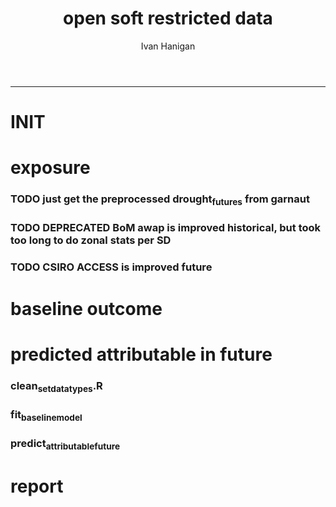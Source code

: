 #+TITLE:open soft restricted data 
#+AUTHOR: Ivan Hanigan
#+email: ivan.hanigan@anu.edu.au
#+LaTeX_CLASS: article
#+LaTeX_CLASS_OPTIONS: [a4paper]
#+LATEX: \tableofcontents
-----

* INIT
** COMMENT init
#+name:init
#+begin_src R :session *shell* :tangle no :exports none :eval yes
  #### name:init ####
  projdir  <- "~/projects/opensoftware-restricteddata.github.com/report1_high_level"
  setwd(projdir)
  dir()
  
  
#+end_src

#+RESULTS: init
| A1BDRY_RainSD07.jpg    |
| A1BWET_RainSD07.jpg    |
| code                   |
| components             |
| data                   |
| Figure1.png            |
| index.org              |
| manuscript_files       |
| manuscript.pdf         |
| manuscript.Rmd         |
| manuscript.Rmd~        |
| manuscript.tex         |
| meemodified.csl        |
| opensoft.pdf           |
| opensoft_workflow.xlsx |
| references.bib         |

* exposure
*** TODO just get the preprocessed drought_futures from garnaut
#+begin_src R :session *shell* :tangle no :exports none :eval no
  qc <- read.csv("~/projects/GARNAUT_CLIMATE_CHANGE_REVIEW/drought_futures/data/drought_future_estimated_dry.csv")
  sd_i <- "Central West"
  str(qc)
  qc$date <- as.Date(qc$date)
  dir()
  qc2 <- qc[qc$sd_group == sd_i,]
  png("graphs/qc_drought_count_central_west.png", width = 1200, height = 600)
  with(qc2,
       plot(date, count, type = "l")
       )
  dev.off()
  # perhaps let's exclude years > 2090 as too the uncertain?
  drt <- qc[qc$year > 2008,]
  qc[qc$year == 1900 & qc$month == 1,]
  
  
  qc <- read.csv("~/projects/GARNAUT_CLIMATE_CHANGE_REVIEW/drought_futures/data/drought_future_estimated_wet.csv")
  sd_i <- "Central West"
  str(qc)
  qc$date <- as.Date(qc$date)
  dir()
  qc2 <- qc[qc$sd_group == sd_i,]
  png("graphs/qc_drought_count_central_west_wet.png", width = 1200, height = 600)
  with(qc2,
       plot(date, count, type = "l")
       )
  dev.off()
  
  drt_wet <- qc[qc$year > 2008,]
  
#+end_src

*** TODO DEPRECATED BoM awap is improved historical, but took too long to do zonal stats per SD
#+name:or use awap grids and csiro access
#+begin_src R :session *shell* :tangle code/awap_grids_on_nswsd.R :exports none :eval no
  #### name:or use awap grids and csiro access ####
  require(swishdbtools)
  if(!require(raster)) install.packages("raster", dependencies = T); require(raster)
  if(!require(rgdal)) install.packages("rgdal", dependencies = T); require(rgdal)
  library(sqldf)  
  
  
  projdir <- "~/projects/opensoftware-restricteddata.github.com/report1_high_level"
  setwd(projdir)
  dir()
  outfile <- "awap_rain_nswsd07.csv"
  
  # load the spatial data for nsw sds
  #args(readOGR2)
  pwd <- getPassword(remote = T)
  shp <- readOGR2(hostip = "gislibrary.anu.edu.au", user = "gislibrary", db = "gislibrary", layer = "abs_sd.aussd07", p = pwd)
  
  #shp <- readOGR2(hostip = "localhost", user = "ivan_hanigan", db = "postgis_hanigan", layer = "abs_sd.aussd07", p = pwd)
  head(shp@data)
  shp <- shp[shp@data$state07==1,]
  writeOGR(shp, "data", "nswsd07", driver = "ESRI Shapefile")
  
  png("graphs/qc_sdmap.png")
  plot(shp)
  dev.off()
  shp@data
  
  # now climate data
  
  indir <- "~/ResearchData/AWAP_GRIDS/AWAP_GRIDS_RAIN_MONTHLY"
  #dir(indir)
  
  setwd(indir)
  cfiles <-  dir(pattern="tif$")
  cfiles[1:10]
  tail(cfiles)
  for(i in seq_len(length(cfiles))){
    #i <- 1 ## for stepping thru
    gridname <- cfiles[[i]]
    r <- raster(gridname)
    e <- extract(r, shp, df=T, fun = mean)
    e1 <- shp
    e1@data$values <- e[,2]
    e1@data$gridname <- gridname
    # e1@data
    # write to to target file
    write.table(e1@data, file.path(projdir,"data", outfile),
      col.names = i == 1, append = i>1 , sep = ",", row.names = FALSE)
  }
  setwd(projdir)
  dat <- read.csv(file.path("data",outfile))
  names(dat)
  names(table(dat$gridname))
  qc_foo <- qc[qc$year == 1900 & qc$month == 1,]
  qc_foo2 <- dat[grep("190001", dat$gridname),]
  with(merge(qc_foo, qc_foo2, by.x = "sd_group", by.y = "sdname07")[,c("sd_group", "avrain", "values")],
       plot(avrain, values)
       )
#+end_src

*** TODO CSIRO ACCESS is improved future
#+name:CSIRO ACCESS is improved future
#+begin_src R :session *shell* :tangle code/csiro_access_nswsd_future.R :exports none :eval no
  #### name:CSIRO ACCESS is improved future ####
  # see 'climate change csiro access'
  library(swishdbtools)
  library(raster)
  library(rgdal)
  library(sqldf)  
  library(ncdf4)
  
  projdir <- "~/projects/opensoftware-restricteddata.github.com/report1_high_level"
  setwd(projdir)
  dir()
  outfile <- "csiro_rain_nswsd07.csv"
  
  # load the spatial data for nsw sds
  #args(readOGR2)
  #get_passwordTable()
  ## pwd <- getPassword(remote = T)
  ## shp <- readOGR2(hostip = "gislibrary.anu.edu.au", user = "gislibrary", db = "gislibrary", layer = "abs_sd.aussd07", p = pwd)
  
  ## #shp <- readOGR2(hostip = "localhost", user = "ivan_hanigan", db = "postgis_hanigan", layer = "abs_sd.aussd07", p = pwd)
  ## head(shp@data)
  ## shp <- shp[shp@data$state07==1,]
  ## writeOGR(shp, "data", "nswsd07", driver = "ESRI Shapefile")
  
  shp <- readOGR("data", "nswsd07")
  # TODO subset so island is gone
  png("graphs/qc_sdmap.png")
  plot(shp)
  dev.off()
  shp@data
  
  # now climate data
  
  indir <- "~/ResearchData/CSIRO-ACCESS-NSW-past-and-future-2100/data_provided"
  dir(indir)
  ## [1] "NSW_pr_Amon_ACCESS1-3_historical_r1i1p1_185001-200512.nc"
  ## [2] "NSW_pr_Amon_ACCESS1-3_rcp85_r1i1p1_200601-210012.nc"     
  
  setwd(indir)
  
  dir(indir)
  infile <- "NSW_pr_Amon_ACCESS1-3_historical_r1i1p1_185001-200512.nc"
  in_nc <- file.path(indir, infile)
  
  nc <- nc_open(in_nc)
  nc
  nc_close(nc)
      ##  3 dimensions:
      ##     longitude  Size:9
      ##         units: degrees_east
      ##         long_name: longitude
      ##     latitude  Size:8
      ##         units: degrees_north
      ##         long_name: latitude
      ##     value  Size:1872   *** is unlimited ***
      ##         units: unknown
      ##         long_name: value
  
      ## 3 global attributes:
      ##     Conventions: CF-1.4
      ##     created_by: R, packages ncdf and raster (version 2.3-12)
      ##     date: 2015-11-10 11:04:37
  
  
  in_nc
  yy  <- data.frame(yy = 1850:2005)
  mm  <-  data.frame(mm= 1:12)
  mnths <- sqldf("select * from yy join mm order by yy, mm")
  nrow(mnths)
  # 1872
  head(mnths, 24)
  
  for(i in 1:1872){
  #  i = 1
    r <- raster(in_nc, band = i)  
    gridname <- paste(mnths[i,1],mnths[i,2], 1, sep = "-")
  #print(gridname)
  #}
    e <- extract(r, shp, df=T, fun = mean)
  ## Warning message:
  ## In .local(x, y, ...) :
  ##   Transforming SpatialPolygons to the CRS of the Raster
  ## shp is   ..@ proj4string:Formal class 'CRS' [package "sp"] with 1 slot
  ## .. .. ..@ projargs: chr "+proj=longlat +ellps=GRS80 +no_defs"
  ## r is   ..@ crs     :Formal class 'CRS' [package "sp"] with 1 slot
  ##.. .. ..@ projargs: chr "+proj=longlat +datum=WGS84 +ellps=WGS84 +towgs84=0,0,0"
    
    e1 <- shp@data
    e1$values <- e[,2]
    e1$gridname <- gridname
    # e1
    # NOTE THAT MID NORTH COAST IS NA
    # write to to target file
    write.table(e1,
                file.path(projdir,"data", outfile),
                col.names = i == 1, append = i>1 , sep = ",", row.names = FALSE
                )
  }
  getwd()
  setwd(projdir)
  dat <- read.csv(file.path("data",outfile))
  names(dat)
  dat$gridname <- as.Date(dat$gridname)
  dat$year <- as.numeric(substr(dat$gridname ,1, 4))
  dat$month <- as.numeric(substr(dat$gridname ,6, 7))
  #names(table(dat$gridname))
  str(dat)
  
  str(qc)
  qc_foo <- qc[qc$year >= 1900,]
  qc_foo2 <- dat[dat$year >= 1900,]
  qc_foo3  <- merge(qc_foo, qc_foo2, by.x = c("sd_group", "year", "month"), by.y = c("sdname07", "year" , "month"))[,c("sd_group", "year", "month", "avrain", "values")]
  head(qc_foo3)
  png("graphs/qc_csiro_vs_bom_grids.png")
  with(qc_foo3,
        plot(avrain, values)
        )
  title("qc csiro vs bomgrids 1900-2005")
  dev.off()
  
#+end_src

* baseline outcome
*** COMMENT baseline_outcome
#+begin_src R :session *shell* :tangle no :exports none :eval no
  #### name:baseline_outcome ####
  require(swishdbtools) # get from http://swish-climate-impact-assessment.github.io/tools/swishdbtools/swishdbtools-downloads.html
  ch <- connect2postgres2("delphe")
  data <- dbGetQuery(ch,
  "
  select cast(dthyy || '-' || dthmm || '-' || 1 as date) as time, *
  from ivan_hanigan.suicidedroughtnsw19702007_rates_drought
  ")
  str(data)
  data.frame(table(data$sd_group))
  ##                     Var1 Freq
  ## 1           Central West 6356
  ## 2                 Hunter 6356
  ## 3              Illawarra 6356
  ## 4        Mid-North Coast 6356
  ## 5                 Murray 6356
  ## 6           Murrumbidgee 6356
  ## 7  North and Far Western 6356
  ## 8               Northern 6356
  ## 9         Richmond-Tweed 6356
  ## 10         South Eastern 6356
  ## 11                Sydney 6356
  
#+end_src

* predicted attributable in future
*** clean_set_datatypes.R
#+begin_src R :session *shell* :tangle code/clean_set_datatypes.R :exports none :eval no
  #### name:fit_baseline_model ####
  # create a drought variable for each category
  # ie pre-calculated Drought by Age, Sex and Rural/Urban Region terms, constructed to have the value of the drought index in the specified groups (with Ages grouped by 20 year age brackets) and zero otherwise.
  # NOTE that we initially fitted this model with a drought effect in each 10 year age bracket, however the 20 year age brackets give essentially the same results, and is simpler to calculate.
    
  require(mgcv)
  require(splines)
  
  # Log transform drought variable, see data preparation for that diagnostic
  data$logDroughtCount = log1p(data$avcount)
  
  # set up the formats of these variables
  data$time=as.Date(paste(data$dthyy,data$dthmm,1,sep='-'))
  data$dthmm=as.factor(data$dthmm)
  data$mm=as.numeric(data$dthmm)
  
  # set up timevar for sinusoidal want
  timevar <- as.data.frame(names(table(data$time)))
  index <- 1:length(names(table(data$time)))
  timevar$time2 <- index/ (length(index) / (length(index)/12))
  names(timevar) <- c('time','timevar')
  timevar$time <- as.Date(timevar$time)
  data <- merge(data,timevar)
  data$time <- as.numeric(data$time)
  data$agegp <- as.factor(data$agegp)
  data$sd_group <- as.factor(data$sd_group)
  str(data)
  
  
  data$rural <-ifelse(data$sd_group %in% c('Central West','Mid-North Coast','Murray','Murrumbidgee','North and Far Western','Northern','Richmond-Tweed','South Eastern'), 1, 0)
    
  data$agegp2 <-ifelse(data$agegp %in% c('10_19','20_29'), '10_29',
  ifelse(data$agegp %in% c('30_39','40_49'), '30_49',
  ifelse(data$agegp %in% c('50_59','60_69','70plus'), '50plus',
  0)))
    
  data$agegp2 <- as.factor(data$agegp2)
    
  ages <- c('10_19','20_29','30_39','40_49','50_59','60_69','70plus')
  ages2 <- c('10_29','30_49','50plus')
    
  # step thru each
  ## for(sexs in 1:2){
  ## # sexs <- c(2)#,2)
  ## if(sexs == 1) {sexid <- 'Males'} else {sexid <- 'Females'}
  ## #sexid <- c('Females')#,'Females')
  ## for(rural in 0:1){
  ## # rural <- c(1)#,0)
  ## if(rural == 0) {ruralid <- c('urban')} else {ruralid<-'rural'} #,'urban')
    
  ## cat(
  ## paste(
  ## 'data$Drt',sexid,ages2,ruralid,' <- ifelse(data$agegp2 == ',ages2,' & data$sex == ',sexs,' & data$rural == ',rural,', data$logDroughtCount, 0)',
  ## collapse = '
  ## ',sep='')
  ## )
  ## cat('
    
  ## ')
  ## }
    
  ## }
    
  # need to add ' to each agegp
  data$DrtMales10_29urban <- ifelse(data$agegp2 == '10_29' & data$sex == 1 & data$rural == 0, data$logDroughtCount, 0)
  data$DrtMales30_49urban <- ifelse(data$agegp2 == '30_49' & data$sex == 1 & data$rural == 0, data$logDroughtCount, 0)
  data$DrtMales50plusurban <- ifelse(data$agegp2 == '50plus' & data$sex == 1 & data$rural == 0, data$logDroughtCount, 0)
    
  data$DrtMales10_29rural <- ifelse(data$agegp2 == '10_29' & data$sex == 1 & data$rural == 1, data$logDroughtCount, 0)
  data$DrtMales30_49rural <- ifelse(data$agegp2 == '30_49' & data$sex == 1 & data$rural == 1, data$logDroughtCount, 0)
  data$DrtMales50plusrural <- ifelse(data$agegp2 == '50plus' & data$sex == 1 & data$rural == 1, data$logDroughtCount, 0)
    
  data$DrtFemales10_29urban <- ifelse(data$agegp2 == '10_29' & data$sex == 2 & data$rural == 0, data$logDroughtCount, 0)
  data$DrtFemales30_49urban <- ifelse(data$agegp2 == '30_49' & data$sex == 2 & data$rural == 0, data$logDroughtCount, 0)
  data$DrtFemales50plusurban <- ifelse(data$agegp2 == '50plus' & data$sex == 2 & data$rural == 0, data$logDroughtCount, 0)
    
  data$DrtFemales10_29rural <- ifelse(data$agegp2 == '10_29' & data$sex == 2 & data$rural == 1, data$logDroughtCount, 0)
  data$DrtFemales30_49rural <- ifelse(data$agegp2 == '30_49' & data$sex == 2 & data$rural == 1, data$logDroughtCount, 0)
  data$DrtFemales50plusrural <- ifelse(data$agegp2 == '50plus' & data$sex == 2 & data$rural == 1, data$logDroughtCount, 0)
#+end_src
*** fit_baseline_model
#+begin_src R :session *shell* :tangle code/do_fit_model.R :exports none :eval no
    
  ######################
  #do,  The final drought model estimates by age, sex and region
  ######################
  # fit the GLM with recommended df
  strt=Sys.time()
  interactionDrtAgeSexRuralModel3 <- glm(deaths ~ sin(timevar*2*pi) + cos(timevar*2*pi)
  + tmax_anomaly
  + DrtMales10_29rural
  + DrtMales30_49rural
  + DrtMales50plusrural
  + DrtFemales10_29rural
  + DrtFemales30_49rural
  + ns(DrtFemales50plusrural, df = 5)
  + ns(DrtMales10_29urban, df = 6)
  + DrtMales30_49urban
  + ns(DrtMales50plusurban, df = 4)
  + DrtFemales10_29urban
  + ns(DrtFemales30_49urban, df = 3)
  + DrtFemales50plusurban
  + agegp2
  + rural
  + sd_group
  + sex
  + agegp
  + agegp*sex*ns(time,3)
  + offset(log(pop)), data=data,family=poisson)
  #save.image()
  endd=Sys.time()
  print(endd-strt)
  
  summary(interactionDrtAgeSexRuralModel3)
  #Rsquared.glm.gsm(interactionDrtAgeSexRuralModel3)
  
  
  
#+end_src

*** predict_attributable_future
#+name:predict_attributable_future
#+begin_src R :session *shell* :tangle no :exports none :eval no
  #### name:predict_attributable_future ####
  # DEPRECATED drt <- read.csv("data/drought_future_estimated_dry.csv", stringsAsFactors = F)
  # newnode get estimate as attributable deaths
  # need to calculate
  # y(attributableToX) = sum((y0 x (exp(beta * X) - 1) x Pop))
  # where y0 is the baseline incidence rate for the health endpoint being quantified;
  # Pop is the population affected and
  # beta is the effect coefficient drawn from the model.
    
    
  # get a test dataset
  
  paste(names(data)[c(2:9,17)],sep='', collapse="','")
  data2 <- data[,c('sd_group','rural','sex','agegp','agegp2','dthyy', 'dthmm','deaths','pop','logDroughtCount')]
  head(data2)
  # use the average rates deaths/person/month
  # newnode get descriptive deaths by age/sex/month/zone groups
  # calculate baseline incidence
    
  names(data)
  desc <- sqldf('
  select sd_group, sex, agegp,avg(deaths) as avgMonthlyDeaths, avg(pop) as avgPop,
  avg(deaths)/avg(pop) as avgRate
  from data
  group by sd_group, sex, agegp
  order by sd_group, sex, agegp
  ', drv = "SQLite")
  head(desc)
  desc[1:40,]
  sqldf(
  'select sd_group, sum(avgMonthlyDeaths), sum(avgPop)
  from desc
  group by sd_group
  order by sd_group
  ', drv = "SQLite")
  subset(desc, sd_group == 'Sydney')
  ## with(subset(data, sd_group == 'Sydney' & sex == 1), plot(agegp,deaths/pop))
  ## with(subset(data, sd_group == 'Sydney' & sex == 1 & agegp == '70plus'),
  ## plot(as.Date(paste(dthyy, dthmm, 1, sep='-')), deaths, type = 'l', col = 'grey')
  ## )
  ## abline(2.3392070,0)
  ## dev.off()
  # ok merge with the test dataset
  str(desc)
  data2 <- merge(data2, desc, by =  c('sd_group', 'sex', 'agegp'))
  subset(desc, sd_group == 'Central West')
  head(data2)
#+end_src
*** COMMENT dry
#+name:dry
#+begin_src R :session *shell* :tangle no :exports none :eval no
   #### name:dry ####



    
  #### Add the future drought estimates (log)
  str(data2)
  str(drt)
  drt$logDroughtCount_future <- log1p(drt$count)
  
  
  # now use the coefficient in
  # y(attributable) = baselineIncidence x (exp(beta * X) - 1) x Pop
  # recall I used
  glmest<-summary(interactionDrtAgeSexRuralModel3)$coefficients
  betai <- glmest[which(row.names(glmest)=='DrtMales30_49rural'),1]
  sei <- glmest[which(row.names(glmest)=='DrtMales30_49rural'),2]
  # estimate only for  DrtMales30_49rural
  attributable <- subset(data2, rural == 1 & sex ==1 & agegp2 == '30_49')
  table(attributable$sd_group)
  str(attributable)
  
  # previous work used the monthly observed incidence
  # for this work I will use the avg incidnce (and pop) over the 38
  # years
  # subset to rural, add age2
  desc$rural <-ifelse(desc$sd_group %in% c('Central West','Mid-North Coast','Murray','Murrumbidgee','North and Far Western','Northern','Richmond-Tweed','South Eastern'), 1, 0)
  desc$agegp2 <-ifelse(desc$agegp %in% c('10_19','20_29'), '10_29',
  ifelse(desc$agegp %in% c('30_39','40_49'), '30_49',
  ifelse(desc$agegp %in% c('50_59','60_69','70plus'), '50plus',
  0)))
    
  desc$agegp2 <- as.factor(desc$agegp2)
  
  attributable2 <- subset(desc, rural == 1 & sex ==1 & agegp2 == '30_49')
  table(attributable2$sd_group)
  str(attributable2)
  attributable2
  str(drt)
  drt$sd_group <- as.factor(drt$sd_group)
  attributable2 <- merge(drt, attributable2, by = "sd_group")
  str(attributable2)
  attach(attributable2)
    
  attributable2$deathsAttributable <-
  (avgMonthlyDeaths/avgPop) * (exp(betai * logDroughtCount_future) - 1) * avgPop
  # SE
  #LCI
  attributable2$deathsAttributableLower <-
  (avgMonthlyDeaths/avgPop) * (exp((betai - sei * 1.96) *  logDroughtCount_future) - 1) * avgPop
  #UCI
  attributable2$deathsAttributableUpper <-
  (avgMonthlyDeaths/avgPop) * (exp((betai + sei * 1.96) * logDroughtCount_future) - 1) * avgPop
    
  detach(attributable2)
  head(attributable2)
    
    
  # now summarise by year
  summaryAttributable <- sqldf(
  'select year, sum(deathsAttributable) as deathsAttributable
  from attributable2
  group by year
  order by year
  ', drv = "SQLite")
  summaryAttributable
  # plot the estimated deaths
  ## with(summaryAttributable,
  ## plot(dthyy, deathsAttributable/deaths, type = 'l')
  ## )
  ## par(new=T)
  ## with(summaryAttributable,
  ## plot(dthyy, logDroughtCount, type = 'l',col = 'blue')
  ## )
  ## par(new=T)
  ## with(summaryAttributable,
  ## plot(dthyy, deaths, type = 'b',col = 'darkblue', pch=16)
  ## )
  # calcualte estimate
    
  estOut <- sqldf(
  'select 
  sum(deathsAttributable) as deathsAttributable,
  sum(deathsAttributableLower) as deathsAttributableLower,
  sum(deathsAttributableUpper) as deathsAttributableUpper
  from attributable2
  ', drv = "SQLite")
    
  # The predicted number of rural male suicides aged 30-49 per annum associated with droughts over our study period was 4.01 (95%CI 2.14 to 6.05)
  estOut$deathsAttributable
  length(names(table(attributable2$year)))
  estOut$deathsAttributable / 92
  estOut$deathsAttributableLower / 92
  estOut$deathsAttributableUpper / 92
    
  # DRY scenario given all years 2009-2100 droughts
  ## > estOut$deathsAttributable
  ## [1] 819.4857
  ## > length(names(table(attributable2$year)))
  ## [1] 92
  ## > estOut$deathsAttributable / 92
  ## [1] 8.907453
  ## >  estOut$deathsAttributableLower / 92
  ## [1] 4.563259
  ## >  estOut$deathsAttributableUpper / 92
  ## [1] 14.00149
   
  
#+end_src
*** COMMENT wet
#+name:dry
#+begin_src R :session *shell* :tangle no :exports none :eval no
  
    
  #### Add the future drought estimates (log)
  str(data2)
  str(drt_wet)
  drt <- drt_wet
  drt$logDroughtCount_future <- log1p(drt$count)
  
  
  # now use the coefficient in
  # y(attributable) = baselineIncidence x (exp(beta * X) - 1) x Pop
  # recall I used
  glmest<-summary(interactionDrtAgeSexRuralModel3)$coefficients
  betai <- glmest[which(row.names(glmest)=='DrtMales30_49rural'),1]
  sei <- glmest[which(row.names(glmest)=='DrtMales30_49rural'),2]
  # estimate only for  DrtMales30_49rural
  attributable <- subset(data2, rural == 1 & sex ==1 & agegp2 == '30_49')
  table(attributable$sd_group)
  str(attributable)
  
  # previous work used the monthly observed incidence
  # for this work I will use the avg incidnce (and pop) over the 38
  # years
  # subset to rural, add age2
  desc$rural <-ifelse(desc$sd_group %in% c('Central West','Mid-North Coast','Murray','Murrumbidgee','North and Far Western','Northern','Richmond-Tweed','South Eastern'), 1, 0)
  desc$agegp2 <-ifelse(desc$agegp %in% c('10_19','20_29'), '10_29',
  ifelse(desc$agegp %in% c('30_39','40_49'), '30_49',
  ifelse(desc$agegp %in% c('50_59','60_69','70plus'), '50plus',
  0)))
    
  desc$agegp2 <- as.factor(desc$agegp2)
  
  attributable2 <- subset(desc, rural == 1 & sex ==1 & agegp2 == '30_49')
  table(attributable2$sd_group)
  str(attributable2)
  attributable2
  str(drt)
  drt$sd_group <- as.factor(drt$sd_group)
  attributable2 <- merge(drt, attributable2, by = "sd_group")
  str(attributable2)
  attach(attributable2)
    
  attributable2$deathsAttributable <-
  (avgMonthlyDeaths/avgPop) * (exp(betai * logDroughtCount_future) - 1) * avgPop
  # SE
  #LCI
  attributable2$deathsAttributableLower <-
  (avgMonthlyDeaths/avgPop) * (exp((betai - sei * 1.96) *  logDroughtCount_future) - 1) * avgPop
  #UCI
  attributable2$deathsAttributableUpper <-
  (avgMonthlyDeaths/avgPop) * (exp((betai + sei * 1.96) * logDroughtCount_future) - 1) * avgPop
    
  detach(attributable2)
  head(attributable2)
    
    
  # now summarise by year
  summaryAttributable <- sqldf(
  'select year, sum(deathsAttributable) as deathsAttributable
  from attributable2
  group by year
  order by year
  ', drv = "SQLite")
  summaryAttributable
  # plot the estimated deaths
  ## with(summaryAttributable,
  ## plot(dthyy, deathsAttributable/deaths, type = 'l')
  ## )
  ## par(new=T)
  ## with(summaryAttributable,
  ## plot(dthyy, logDroughtCount, type = 'l',col = 'blue')
  ## )
  ## par(new=T)
  ## with(summaryAttributable,
  ## plot(dthyy, deaths, type = 'b',col = 'darkblue', pch=16)
  ## )
  # calcualte estimate
    
  estOut <- sqldf(
  'select 
  sum(deathsAttributable) as deathsAttributable,
  sum(deathsAttributableLower) as deathsAttributableLower,
  sum(deathsAttributableUpper) as deathsAttributableUpper
  from attributable2
  ', drv = "SQLite")
    
  # The predicted number of rural male suicides aged 30-49 per annum associated with droughts over our study period was 4.01 (95%CI 2.14 to 6.05)
  estOut$deathsAttributable
  length(names(table(attributable2$year)))
  estOut$deathsAttributable / 92
  estOut$deathsAttributableLower / 92
  estOut$deathsAttributableUpper / 92
    
  # DRY scenario given all years 2009-2100 droughts
  ## > estOut$deathsAttributable
  ## [1] 269.3154
  ## > length(names(table(attributable2$year)))
  ## [1] 92
  ## > estOut$deathsAttributable / 92
  ## [1] 2.927341
  ## > estOut$deathsAttributableLower / 92
  ## [1] 1.542382
  ## > estOut$deathsAttributableUpper / 92
  ## [1] 4.465849
   
  
#+end_src

*** COMMENT estimates_per_drougth_year
#+name:estimates_per_drougth_year
#+begin_src R :session *shell* :tangle no :exports none :eval no
  #### name:estimates_per_drougth_year ####



    
  # This is not as good a representation as by drought year.
  # to calculate number of drought years get average of the number of drought years by Rural Regions
  # DROUGHT MONTHS DEFINED AS ANY MONTH WHERE THE DROUGHT INDEX IS
  # GREATER THAN OR EQUAL TO 5.
  droughtyears <- sqldf("select sd_group, sum(droughtmonth)/12 as droughtyears
  from
  (
  select sd_group, agegp, sex, time, avcount,
  case when avcount >= 5 then 1 else 0 end as droughtmonth
  from data
  where agegp = '10_19' and sex = 1
  order by sd_group
  ) t1
  group by sd_group
  ")
    
  # sanity check
  qc <- sqldf("select sd_group, agegp, sex, time, avcount,
        case when avcount >= 5 then 1 else 0 end as droughtmonth
  from data
  where agegp = '10_19' and sex = 1 and sd_group = 'Central West'
  order by sd_group
  ")
    
  png(file.path(rootdir,'CentralWestDrought19702007.png'),res=200,width = 2100, height = 1000)
  with(qc, plot(time, avcount, type = 'l', axes=F))
  with(qc, points(time, avcount, pch = 16, cex=.5))
  box();axis(2);
  axis(1,at=as.Date(paste(1970:2007,'-01-01',sep='')),labels=NA)
  axis(1,at=as.Date(paste(seq(1970, 2007,5),'-01-01',sep='')),labels=seq(1970, 2007,5))
       segments(as.Date(paste(1970:2007,'-01-01',sep='')),0,as.Date(paste(1970:2007,'-01-01',sep='')),12,lty=3)
  segments(min(qc$time),5,max(qc$time),5)
    
  # calculate beginning and end of drougths
  indicator <- cbind(qc$avcount,c(NA,qc[1:(nrow(qc)-1),'avcount']))
  drtstrt <- which(indicator[,1] >=5 & indicator[,2] <5)
  #points(qc$time[drtstrt],qc$avcount[drtstrt], col = 'red')
  drtend <- which(indicator[,1] <5 & indicator[,2] >=5)
  #points(qc$time[drtend-1],rep(5,length(drtend)))
    
     cbind(rep(c(min(qc$time)-(5*365),max(qc$time)+(5*365),max(qc$time)+(5*365),min(qc$time)-(5*365)),3),
  c(drtstrt,drtstrt,drtend-1,drtend-1))
    #polygon(c(min(qc$time)-(5*365),max(qc$time)+(5*365),max(qc$time)+(5*365),min(qc$time)-(5*365)),c(4,4,14,14),col='grey')
  for(i in 1:9){
  polygon(c(qc$time[drtstrt[i]],qc$time[drtend[i]-1],qc$time[drtend[i]-1],qc$time[drtstrt[i]]),
  c(5,5,14,14), col='grey')
  }
  with(qc, lines(time, avcount))
  with(qc, points(time, avcount, pch = 16, cex=.5))
  #points(qc$time[drtstrt],qc$avcount[drtstrt], col = 'red')
    legend('topleft',legend=c('droughtIndex','droughtDeclared'),fill=c(NA,'grey'),border=c(NA,'black'),lty=c(1,NA))
  dev.off()
    
  # check against http://www.dpi.nsw.gov.au/agriculture/emergency/drought/planning/climate/advance-retreat
    
    
  # THIS NEXT ONE CALCULATES THE NUMBER PER DROUGHT YEAR AND COMES UP WITH 17
  # INTERESTING ATTEMPT THAT I MIGHT COME BACK TO
  # BUT FOR NOW WE ARE NOT HAPPY TO INCORPORATE THE ARBITRARY DROUGHT THRESHOLDS IN OUR PREDICTION
    
    
  droughtyearsRural <- droughtyears[!droughtyears$sd_group %in% c('Sydney','Hunter','Illawarra'),]
  #                 sd_group droughtyears
  # 1           Central West            3
  # 4        Mid-North Coast            3
  # 5                 Murray            2
  # 6           Murrumbidgee            3
  # 7  North and Far Western            2
  # 8               Northern            2
  # 9         Richmond-Tweed            5
  # 10         South Eastern            4
  mean(droughtyearsRural$droughtyears)
  # 3
  # so 3 out of 38
  (3/38)*100 # 7.9%
    
  table(attributable$sd_group)
  # set drought index to 0 if <5
  attributable$logDroughtCountDeclared <- ifelse(attributable$logDroughtCount >= log1p(5), attributable$logDroughtCount, 0)
  attach(attributable)
  # TODO this is clobbering the previous calculation, it would be best to keep that and make new names?
  attributable$deathsAttributable <-
  (avgMonthlyDeaths/avgPop) * (exp(betai * logDroughtCountDeclared) - 1) * pop
  # SE
  #LCI
  attributable$deathsAttributableLower <-
  (avgMonthlyDeaths/avgPop) * (exp((betai - sei * 1.96) *  logDroughtCountDeclared) - 1) * pop
  #UCI
  attributable$deathsAttributableUpper <-
  (avgMonthlyDeaths/avgPop) * (exp((betai + sei * 1.96) * logDroughtCountDeclared) - 1) * pop
    
  detach(attributable)
  head(subset(attributable, logDroughtCountDeclared != 0))
    
    
  # now summarise by year
  summaryAttributable <- sqldf(
  'select dthyy, sum(deathsAttributable) as deathsAttributable,
  sum(deaths) as deaths,
  sum(pop) as pop,
  round(avg(logDroughtCountDeclared),1) as logDroughtCountDeclared
    
  from attributable
  group by dthyy
  order by dthyy
  ')
  summaryAttributable
  # plot the estimated deaths
  with(summaryAttributable,
  plot(dthyy, deathsAttributable, type = 'b', pch = 16)
  )
  par(new=T)
  with(summaryAttributable,
  plot(dthyy, logDroughtCountDeclared, type = 'l',col = 'blue')
  )
  #   par(new=T)
  #   with(summaryAttributable,
  #    plot(dthyy, deaths, type = 'b',col = 'darkblue', pch=16)
  #    )
  # calcualte estimate
    
  estOut <- sqldf(
  'select sum(deaths) as deaths,
  sum(deathsAttributable) as deathsAttributable,
  sum(deathsAttributableLower) as deathsAttributableLower,
  sum(deathsAttributableUpper) as deathsAttributableUpper
  from attributable
  ')
    
  # The predicted number of rural male suicides aged 30-49 per drought year over our study period was 17.73 (95%CI 9.26 to 27.29)
  estOut$deathsAttributable
  # [1] 53.19648
    
  estOut$deathsAttributable / 3
  # 17.73216
  estOut$deathsAttributableLower / 3
  # 9.260883
  estOut$deathsAttributableUpper / 3
  # 27.28826
    
#+end_src
* report
*** COMMENT go
#+name:go
#+begin_src R :session *R* :tangle no :exports none :eval yes
  #### name:go ####
  setwd("~/projects/opensoftware-restricteddata.github.com/report1_high_level/")
  library(rmarkdown)
  library(knitr)
  library(knitcitations)
  library(bibtex)
  cleanbib()
  #rm("bib")
  #options("cite_format"="pandoc")
  cite_options(citation_format = "pandoc", check.entries=FALSE)
  
  dir()
  render("manuscript.Rmd", "pdf_document")
  #browseURL("manuscript.pdf")
  
#+end_src

#+RESULTS: go
: /home/ivan_hanigan/projects/opensoftware-restricteddata.github.com/report1_high_level/manuscript.pdf

*** COMMENT manuscript.Rmd
#+name:manuscript.Rmd
#+begin_src R :session *R* :tangle manuscript.Rmd :exports none :eval no :padline no
  ---
  title: 'Open Software - Restricted Data: A case study.'
  author:  
  - name: Ivan C. Hanigan
    affilnum: 1
    email: ivan.hanigan@anu.edu.au  
  - name: David Fisher
    affilnum: 2
  - name: Steven McEachern
    affilnum: 3
  affiliation:
  - affilnum: 1
    affil: National Centre for Epidemiology and Population Health (ANU) 
  - affilnum: 2
    affil: Information Technology Services (ANU)
  - affilnum: 3
    affil: Australian Data Archives (ANU)
  header-includes:
    - \usepackage{graphicx}
    - \usepackage{url}   
  output:
    pdf_document:
      fig_caption: yes
      keep_tex: yes
      number_sections: yes
      template: components/manuscript.latex
    html_document: null
    word_document: null
  fontsize: 11pt
  capsize: normalsize
  csl: meemodified.csl
  documentclass: article
  classoption: a4paper
  spacing: singlespacing
  linenumbers: no
  bibliography: references.bib
  abstract: no
  ---
  <!--
  %\VignetteEngine{knitr::rmarkdown}
  %\VignetteIndexEntry{Example Manuscript}
  -->
  ```{r, eval = F, echo = F}
  setwd("~/projects/opensoftware-restricteddata.github.com/report1_high_level/")
  library(rmarkdown)
  library(knitr)
  library(knitcitations)
  library(bibtex)
  cleanbib()
  #rm("bib")
  #options("cite_format"="pandoc")
  cite_options(citation_format = "pandoc", check.entries=FALSE)
  
  dir()
  render("manuscript.Rmd", "pdf_document")
  browseURL("manuscript.pdf")
  ```
  ```{r, echo = F, results = 'hide'}
  # load
  if(!exists("bib")){
  bib <- read.bibtex("~/references/library.bib")
  
  for(bibkey in c("SarathiBiswas2012",
    "Mcmichael2002a", "Gelman2013"
  )){
  bib[[bibkey]]$url <- gsub("\\{\\\\_\\}","_", bib[[bibkey]]$url)
  bib[[bibkey]]$url <- gsub("\\{~\\}","~", bib[[bibkey]]$url)
  }
  
  }
  ```
  ```{r setup, include=FALSE, echo=FALSE}
  #Put whatever you normally put in a setup chunk.
  #I usually at least include:
  #devtools::install_github("manuscriptPackage","jhollist")
  #library("manuscriptPackage")
  #Didn't do that here to expedite building of the example vignette
  library("knitr")
  
  opts_chunk$set(dev = 'pdf', fig.width=6, fig.height=5)
  
  # Table Captions from @DeanK on http://stackoverflow.com/questions/15258233/using-table-caption-on-r-markdown-file-using-knitr-to-use-in-pandoc-to-convert-t
  #Figure captions are handled by LaTeX
  
  knit_hooks$set(tab.cap = function(before, options, envir) {
                    if(!before) { 
                      paste('\n\n:', options$tab.cap, sep='') 
                    }
                  })
  default_output_hook = knit_hooks$get("output")
  knit_hooks$set(output = function(x, options) {
    if (is.null(options$tab.cap) == FALSE) {
      x
    } else
      default_output_hook(x,options)
  })
  ```
  
  ```{r analysis , include=FALSE, echo=FALSE, cache=FALSE}
  #All analysis in here, that way all bits of the paper have access to the final objects
  #Place tables and figures and numerical results where they need to go.
  ```
  
  <!-- Abstract is being wrapped in latex here so that all analysis can be run in the chunk above and the results reproducibly referenced in the abstract. -->
  
  Draft: \today
  
  \singlespace
  
  \vspace{2mm}\hrule
  \paragraph*{Background:} This essay was written to accompany the material presented as a
  speedtalk and poster at the National Climate Change Adaptation
  Research Facility Conference 'Climate Adaptation knowledge and
  partnership', June 2013, Sydney.  The poster and slideshow are both available to download from this website: [http://swish-climate-impact-assessment.github.io/opensoftware-restricteddata/presentations-nccarf-2013/](http://swish-climate-impact-assessment.github.io/opensoftware-restricteddata/presentations-nccarf-2013/)
  
  \paragraph*{Methods:} The paper reports on a project to build tools and procedures for enhancing open and transparent analysis of restricted datasets.
  Some datasets such as suicide or climate
  change scenarios need to be accessed in a restricted way.  On the
  other hand scientists need to make their methods, models and
  assumptions transparent and available for scientific debate even
  though the datasets may require authorisation to access.
      
  \paragraph*{Results:} We built a secure server/client computational
  environment for using open software with restricted data.  We
  demonstrate the use of this system using drought and suicide as a case study.  
  We describe the potential use of this system in modelling climate change scenarios.
  
  \paragraph*{Conclusions:} The project shows that restricted data and
  open software can be used in an appropriate way to further the
  progress of scientific enquiry.
  
  \vspace{3mm}\hrule
  \doublespace
  
  # Background 
  ## Open software for restricted data
  
  
  Some datasets such as sensitive personal information about suicide or
  climate change scenarios with protected intellectual property need to
  be accessed in a restricted way.  In the context of reproducible
  research methods, models and assumptions need to be made
  transparent and available for scientific debate even though the
  datasets may require authorisation to access `r citep(bib[["Peng2011"]])`.
  
  Restrictions around access to data have increased recently in
  Australia, especially to the national mortality database after the
  discovery of an incident in which Australian population health
  researcher Dr Stephen Begg was reported to have 
  hacked into information about
  deaths in Australia `r citep(bib[["OKeefe2007"]])`.  The subsequent
  investigations led to a wide ranging modification to the procedures
  for approval and provision of these data that made the access much
  more restricted. No new research applications were approved to access these data between 2009 and 2013.
    
  At the same time the reproducibility crisis `r citep(bib[["Peng2011"]])` has emerged,
  reducing public confidence in statements by scientists. The true
  extent of the problem may turn out to be overstated
  `r citep(bib[["Jager2014"]])` however the concern should be addressed
  to avoid the problems that a lack of confidence in scientific publications
  would entail, especially in respect to evidence-based policy and expenditure of public money. Appropriate access to data and analytic software
  addresses this issue.  We investigated available workflow tools for
  data management and analysis and implemented a range of these products
  on our server.  This server has enhanced our capacity for
  experimentation, reviews, revisions and extensions of work in this
  field.  We present the results of this project and report that it has
  streamlined access to population health and environmental data for
  analysis.
  
  ## Motivating case study: Drought and suicide
  
  The impact of drought on mental health is plausible, however remains a gap in epidemiological knowledge `r citep(bib[["Stanke2013"]])`.  There is concern too that this health risk will rise under future climate change `r citep(bib[["Berry2008"]])`.   As mentioned the number of studies that have examined the relationship
  between suicide and drought is limited to only a handful `r citep(c(bib[["Nicholls2006c"]], bib[["Page2002c"]], bib[["Guiney2012a"]], bib[["Hanigan2012e"]]))`.  The motivating case for this project was to use the historical exposure-response functions to estimate future climate change impacts.
  
  There has been substantial public interest within Australia in recent decades of the putative relationship between drought and rural mental health, including suicide. The topic has frequently been raised by the media, by rural politicians and by mental health support groups `r citep(bib[["AustralianB2006"]])`. There have also been media reports in India indicating substantial concerns about drought and rural suicide in that country `r citep(bib[["SarathiBiswas2012"]])`.
  
  The number of studies that have examined the relationship between suicide and drought is limited. However, many papers explore links between suicide and climate variables other than drought (such as temperature) and there are two major reviews papers available of the literature on climatic influences on suicide `r citep(c(bib[["Dixon2009"]],bib[["Deisenhammer2003b"]]))`. However, very few studies have investigated drought specifically.
  
  There are several mechanisms through which unusually low rainfall, especially if exacerbated by increased soil dryness due to higher temperatures may increase the suicide rate. First, droughts increase the financial stress on farmers and farming communities (even if partially compensated by drought relief welfare payments). Such difficulty may occur in conjunction with other economic stresses, such as rising interest rates, falling commodity prices, or an unfavourable foreign exchange rate.  `r citet(bib[["Vins2015"]])` provide a systematic  literature review of the mental health effects of drought and explore the putative causal mechanisms.
  
  
  # Methodology
  
  The approach we took to meet the challenge of analysing restricted suicide and climate change scenario data in a safe environment was to
  build a new hardware and software stack using open-source software.  We based our
  planning on the realisation that there is a growing need of these
  technologies in the context of reproducible research.  This
  requires that methods, models and assumptions need to be made
  transparent and available for scientific debate even though the
  datasets may require authorisation to access.  This is true not just
  in health data, but also including the context 
  of data  with restrictive intellectual property and licence requirements (such as climate change scenario models).
  
   
  
  To develop an over-all view of
  the issue and analyse the dimensions of the problem we spent the
  initial phase of the project conceptualising a rich picture
  of the issue, and focused on identifying risks that the project might
  face. Several papers that describe similar systems were reviewed `r citep(c(bib[["Evans2012"]], bib[["Fleming2014"]]))` and 
  several recommendations from these papers were adopted in our system. 
  
  Our design responds directly to the primary threat of unintentional release of
  sensitive data so we decided to build a secure server/client environment
  for analysts to develop their software in an open way, while ensuring
  the safety of the datasets.  Other risks we identified were in
  relation to the provision of the server hardware and we were able to
  take advantage of the Australian 'Nectar Research Cloud' (\url{http://nectar.org.au}) for virtual machines to build the servers on.
  
  Then we defined the scope and quality of the project outcomes that we
  were aiming to deliver.  The fact that restrictions around access to
  data have increased recently, coupled with arguments that appropriate
  access to analytic software is needed to address the reproducibility
  crisis meant that the scope of this project was very broad.  We also
  explored the ambitions of our stakeholders to support their publishable
  outputs with open software.  Given that examples of un-reproducible work
  has spread even to the results published in top journals `r citep(bib[["Peng2015"]])`,
  the scope we decided to set for this project was
  for very high levels of open-ness for the evidence being presented for
  peer-review, along with very high levels of restriction on access to
  the data. Luckily however we were able to rule out the need for the
  extreme level of restriction such as getting Australian Defence Science and
  Technology Organisation (DSTO) accreditation for the security of these
  servers against malicious hacking attacks.  Our servers just needed to be tested by the standard 'vulnerability exploits' scanner used by the Australian National University IT Department. 
  
  We also looked at the workflow system Kepler to assess it\'s utility
  for providing access to the data, but found that there were a lot of
  limitations at the time `r citep(bib[["Curcin2008"]])` and decided
  that the R environment for statistical computing and graphics would be
  the platform we would focus on.
  
  During the next phase of the project we dealt with issues of the costs
  associated with developing the software and hosting the hardware at
  different locations, as well as the time needed to test and get user
  acceptance on the services.
  
  ## System design
  
  In this case study we utilise Virtual Machines (VMs) in the cloud. Our
  system requires two VMs so that the storage and processing of data can
  be compartmentalised, with various benefits.  A high level overview of
  the system is shown in Figure \ref{fig:sys}.  Full details including
  Linux commands and configuration specifications are available online at
  [http://swish-climate-impact-assessment.github.io/opensoftware-restricteddata/](http://swish-climate-impact-assessment.github.io/opensoftware-restricteddata/).
  
  \begin{figure}[!h]
  \centering
  \includegraphics[width=.85\textwidth]{opensoft.pdf}
  \caption{High Level Schematic System Design, colours indicate restrictions (red), open (blue)}
  \label{fig:sys}
  \end{figure}
  
  
  ## Software selections
  We researched a variety of systems and found the following set-up worked best for us.
  
  Linux cluster:
  
  - National Research Cloud [www.nectar.org.au/research-cloud](www.nectar.org.au/research-cloud)
  - Centos 6.4 [www.centos.org](www.centos.org)
  
  Geographical Information Systems (GIS) database server:
  
  - PostgreSQL 9.2 [www.postgresql.org](www.postgresql.org)
  - PostGIS 2.0 [http://postgis.refractions.net](http://postgis.refractions.net)
  
  Statistical analysis server:
  
  -  R language for statistical computing [www.r-project.org](www.r-project.org)
  -  Rstudio server [www.rstudio.com](www.rstudio.com)
  -  OpenGeo Suite [http://opengeo.org](http://opengeo.org)
  
  Information management:
  
  - Projects,UsersDB Oracle XE APEX [www.oracle.com](www.oracle.com)
  - Data Catalogue [http://assda.anu.edu.au/ddiindex.html](http://assda.anu.edu.au/ddiindex.html)
  
  The client side:
  
  -  Any standard web-browser
  -  The Kepler Project [www.kepler-project.org](www.kepler-project.org)
  -  pgAdmin [www.pgadmin.org](www.pgadmin.org)
  -  Git Version Control and GitHub [www.github.com](www.github.com)
  -  Emacs code editor with the starter-kit by Kieran Healy and orgmode [http://kieranhealy.org/resources/emacs-starter-kit/](http://kieranhealy.org/resources/emacs-starter-kit/)
  
  # Case study 
  
  ## Step 1: Historical exposure-response functions
  
  For this case study we replicated the work we had previously conducted
  on our personal desktop computers within the 
  university.  A key result is shown in Figure \ref{fig:Figure1.png}.  That
  work was published already (Hanigan \emph{et al.} 2012), however
  the improved IT infrastructure offered by this project allows the
  analysis to be re-run from a secure web-browser interface.  Such
  improved access allowed a much broader discussion of the data,
  techniques and results because the researcher was able to discuss the
  details of the modelling with other scientists at meetings, conferences and
  workshops, while actually repeating the computations in real time.
  This is a vast improvement over the previous option of leaving the
  data analysis on the secure desktop computers at the university, and
  merely describing the computations to colleagues at the workshops.
  
  \begin{figure}[!h]
  \centering
  \includegraphics[width=.45\textwidth]{Figure1.png}
  \caption{Drought exposure-response functions Rural Males}
  \label{fig:Figure1.png}
  \end{figure}
  
  ## Step 2: Future drought scenarios and attributable fraction of suicides
  
  Following the methods of `r citet(bib[["Climate2008"]])` we used the climate change scenarios provided for the Garnaut Climate Change Review `r citep(bib[["CSIRO2013"]])` to project estimates of future suicides under various drought conditions.  The statistical method for this calculation is:
  
  $$Y_{ijk}=\sum_{lm}(e^{(\beta_{ijk}} \times { X_{lm})} - 1) \times {BaselineRate_{jkl}} \times { Population_{jklm}}$$
  
  \noindent Where:
  
  $\beta_{ijk}$ = the ExposureVariable coefficient for zone$_i$, age$_j$ and sex$_{k}$ 
  
  ${X_{lm}}$ = Projected Future Exposure Variables  
  
  \emph{BaselineRate$_{jkl}$} = \emph{avgDeathsPerTime}/\emph{avgPopPerTime} in age$_j$, sex$_k$ and zone$_l$ 
  
  \emph{Population$_{jklm}$} = projected populations by age$_j$, sex$_k$, zone$_l$ and time$_m$
  
  
  ```{r, eval = F, echo = F}
  dir()
  dir("~/data")
  indir <- "~/data/GARNAUT mental health archive/1 Data/Rain"
  dir(indir, pattern = "jpg")
  filelist  <- c("A1BDRY_RainSD07.jpg",             "A1BWET_RainSD07.jpg"            )
  for(fi in filelist){
    #file.copy(file.path(indir, fi), fi)
    txt <- sprintf("\\begin{figure}[!h]
  \\centering
  \\includegraphics[width=\\textwidth]{%s}
  \\caption{%s}
  \\label{fig:%s}
  \\end{figure}
  ", fi, fi, fi)
    cat(txt)
  }
  ```
  
  ## Results
  
  In table \ref{tab:table1} below the two rainfall scenarios used by `r citet(bib[["Berry2008"]])` are used to demonstrate this drought impact assessment report.  For full details of the data from the Garnaut Climate Change Review please refer to the original papers. For the purpose of this discussion only a brief summary is required to appreciate the relevance to this case study. The result shown below merely shows that the estimated impact of climate change can vary a lot given the input datasets and the assumptions and methods applied during analysis.  The codes used to fit models, project scenarios and estimate burden of deaths are all available on the system, and can be assessed by request at the project website: \url{http://swish-climate-impact-assessment.github.com/}
  
  \bigskip
  
  ```{r, eval = T, echo = F, results = 'asis'}
  library(xtable)
  tab <- read.csv(textConnection("Scenario, Deaths per annum, Lower 95th CI, Upper 95th percent CI
  Historical (1970-2008), 4.01, 2.14, 6.05
  A1FIR1 (Dry), 8.91, 4.56, 14.00
  A1FIR2 (Wet), 2.93, 1.5, 4.47
  "), strip.white = T)
  #tab
  names(tab) <- gsub("\\.", " ", names(tab))
  print(xtable(tab, caption = 'Estimated number of rural male suicides attributable to drought between 2000 and 2100', label = 'tab:table1'), comment = F, include.rownames = F)
  
  ```
   
  \clearpage
  
  Below are pictorial represenations of the climate change scenarios estimated annual total rainfall for each Statistical Division (SD) census region across the country.  SDs are used because this is the geographical unit at which the suicide rates were analysed.
  
  \begin{figure}[!h]
  \centering
  \includegraphics[width=.5\textwidth]{A1BDRY_RainSD07.jpg}
  \caption{A1BDRY RainSD07}
  \label{fig:A1BDRYRainSD07}
  \end{figure}
  
  
  \begin{figure}[!h]
  \centering
  \includegraphics[width=.5\textwidth]{A1BWET_RainSD07.jpg}
  \caption{A1BWET RainSD07}
  \label{fig:A1BWET-RainSD07}
  \end{figure}
  
  
  
  # Discussion 
  ## Principal findings

  We demonstrate the use of this system by using
  the climate change scenarios held on the database to project future
  droughts, and use the confidential suicide data that is safely stored
  there to estimate baseline risks and future burden of suicide
  attributable to the droughts.  Because the server system is easy to
  access through a web browser these results are easily reproducible and
  alternate scenarios and assumptions can be tested.  Because the webserver is very secure, this work can be done with confidence that the risk of unauthorised data release is minimised.
  
  The results of our project are applicable more generally than just
  reproducible research. For instance in relation to issues of
  governance and management at the multidisciplinary institutions and
  multi-institutional projects it is vitally important that data sharing
  is enabled, while some data are still restricted because access requires
  approval and authorisation, or because data providers wish to be informed of re-use and identifying the profile of
  users of the data.  It is important that data access
  can be made restrictive WITHOUT impeding the progress of the local
  science agenda (collaborations, workshops, papers etc) and keeping the
  relevant data custodian parties informed about what is happening with
  the release of their datasets.  The open-ness of the analytical
  software also has a positive effect on the value of the data
  infrastructure (through education and outreach activities) without
  risking any unethical or negligent use of these datasets.
  
  #  Conclusions 
  
  In summary we found that:
  
  - Climate data can be attached to suicide and census data in a secure computing environment.
  - Future drought associated deaths can be estimated.
  - These estimates are very uncertain, contentious and difficult to justify.
  - Data management and analysis technology such as that presented is needed to enable rigorous and transparent exploration that challenges or verifies published results.
  
  This system described:
  
  - Enables data analysis in a safe environment.
  - Allows comparison of multiple climate scenarios and assumptions.
  - Demonstrated with a climate/health impact assessment.
  - Addresses the reproducibility crisis.
  
  
  
  # References
  
  ```{r, echo=FALSE, message=FALSE, eval = T}
  write.bibtex(file="references.bib")
  ```
  
  
#+end_src
